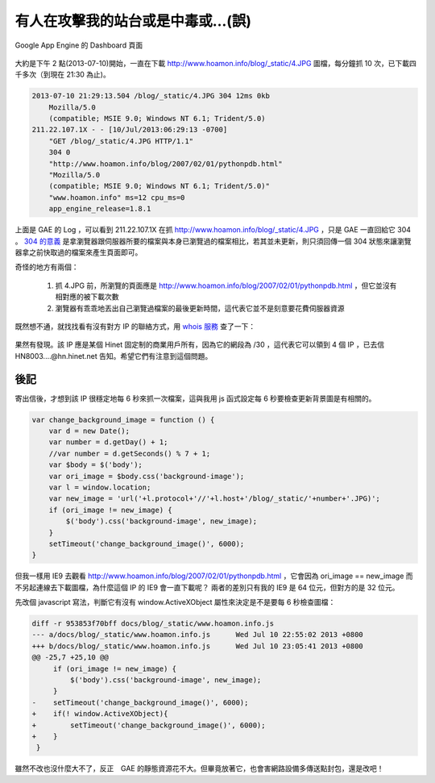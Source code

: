 有人在攻擊我的站台或是中毒或…(誤)
================================================================================

.. figure:: appengine.png
    :width: 600px
    :align: center
    
    Google App Engine 的 Dashboard 頁面
    
大約是下午 2 點(2013-07-10)開始，一直在下載 http://www.hoamon.info/blog/_static/4.JPG 圖檔，\
每分鐘抓 10 次，已下載四千多次（到現在 21:30 為止)。

.. more::

.. code-block:: ini

    2013-07-10 21:29:13.504 /blog/_static/4.JPG 304 12ms 0kb
        Mozilla/5.0
        (compatible; MSIE 9.0; Windows NT 6.1; Trident/5.0)
    211.22.107.1X - - [10/Jul/2013:06:29:13 -0700]
        "GET /blog/_static/4.JPG HTTP/1.1"
        304 0
        "http://www.hoamon.info/blog/2007/02/01/pythonpdb.html"
        "Mozilla/5.0
        (compatible; MSIE 9.0; Windows NT 6.1; Trident/5.0)"
        "www.hoamon.info" ms=12 cpu_ms=0
        app_engine_release=1.8.1 

上面是 GAE 的 Log ，可以看到 211.22.107.1X 在抓 http://www.hoamon.info/blog/_static/4.JPG ，\
只是 GAE 一直回給它 304 。 `304 的意義 <http://www.aceblue.cn/post/374.html>`_ \
是拿瀏覽器跟伺服器所要的檔案與本身已瀏覽過的檔案相比，若其並未更新，\
則只須回傳一個 304 狀態來讓瀏覽器拿之前快取過的檔案來產生頁面即可。
    
奇怪的地方有兩個：

    1. 抓 4.JPG 前，所瀏覽的頁面應是 http://www.hoamon.info/blog/2007/02/01/pythonpdb.html ，但它並沒有相對應的被下載次數
    #. 瀏覽器有乖乖地丟出自己瀏覽過檔案的最後更新時間，這代表它並不是刻意要花費伺服器資源
    
既然想不通，就找找看有沒有對方 IP 的聯絡方式，用 `whois 服務 <http://cqcounter.com/whois/>`_ 查了一下：

.. figure:: 211.22.107.1X.png
    :width: 600px
    :align: center

果然有發現。該 IP 應是某個 Hinet 固定制的商業用戶所有，因為它的網段為 /30 ，這代表它可以領到 4 個 IP ，\
已去信 HN8003....@hn.hinet.net 告知。希望它們有注意到這個問題。

後記
^^^^^^^^^^^^^^^^^^^^^^^^^^^^^^^^^^^^^^^^^^^^^^^^^^^^^^^^^^^^^^^^^^^^^^^^^^^^^^^^

寄出信後，才想到該 IP 很穩定地每 6 秒來抓一次檔案，這與我用 js 函式設定每 6 秒要檢查更新背景圖是有相關的。

.. code-block:: javascript

    var change_background_image = function () {
        var d = new Date();
        var number = d.getDay() + 1;
        //var number = d.getSeconds() % 7 + 1;
        var $body = $('body');
        var ori_image = $body.css('background-image');
        var l = window.location;
        var new_image = 'url('+l.protocol+'//'+l.host+'/blog/_static/'+number+'.JPG)';
        if (ori_image != new_image) {
            $('body').css('background-image', new_image);
        }
        setTimeout('change_background_image()', 6000);
    }

但我一樣用 IE9 去觀看 http://www.hoamon.info/blog/2007/02/01/pythonpdb.html ，\
它會因為 ori_image == new_image 而不另起連線去下載圖檔，為什麼這個 IP 的 IE9 會一直下載呢？ \
兩者的差別只有我的 IE9 是 64 位元，但對方的是 32 位元。

先改個 javascript 寫法，判斷它有沒有 window.ActiveXObject 屬性來決定是不是要每 6 秒檢查圖檔：

.. code-block:: diff

    diff -r 953853f70bff docs/blog/_static/www.hoamon.info.js
    --- a/docs/blog/_static/www.hoamon.info.js      Wed Jul 10 22:55:02 2013 +0800
    +++ b/docs/blog/_static/www.hoamon.info.js      Wed Jul 10 23:05:41 2013 +0800
    @@ -25,7 +25,10 @@
         if (ori_image != new_image) {
             $('body').css('background-image', new_image);
         }
    -    setTimeout('change_background_image()', 6000);
    +    if(! window.ActiveXObject){
    +        setTimeout('change_background_image()', 6000);
    +    }
     }

雖然不改也沒什麼大不了，反正　GAE 的靜態資源花不大。但畢竟放著它，也會害網路設備多傳送點封包，\
還是改吧！

.. author:: default
.. categories:: chinese
.. tags:: google app engine, hinet, javascript
.. comments::
